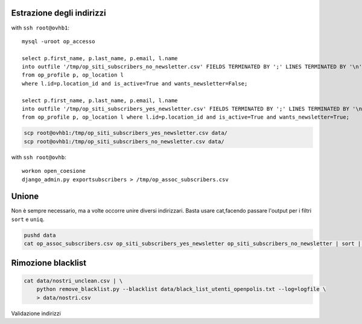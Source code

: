 Estrazione degli indirizzi
==========================

with ``ssh root@ovhb1``::

    mysql -uroot op_accesso

    select p.first_name, p.last_name, p.email, l.name 
    into outfile '/tmp/op_siti_subscribers_no_newsletter.csv' FIELDS TERMINATED BY ';' LINES TERMINATED BY '\n' 
    from op_profile p, op_location l 
    where l.id=p.location_id and is_active=True and wants_newsletter=False;

    select p.first_name, p.last_name, p.email, l.name 
    into outfile '/tmp/op_siti_subscribers_yes_newsletter.csv' FIELDS TERMINATED BY ';' LINES TERMINATED BY '\n' 
    from op_profile p, op_location l where l.id=p.location_id and is_active=True and wants_newsletter=True;


.. code::

    scp root@ovhb1:/tmp/op_siti_subscribers_yes_newsletter.csv data/
    scp root@ovhb1:/tmp/op_siti_subscribers_no_newsletter.csv data/


with ``ssh root@ovhb``::

    workon open_coesione
    django_admin.py exportsubscribers > /tmp/op_assoc_subscribers.csv
    
.. code::
    scp root@ovhb1:/tmp/op_assoc_subscribers.csv data/


Unione
======
Non è sempre necessario, ma a volte occorre unire diversi indirizzari.
Basta usare cat,facendo passare l'output per i filtri ``sort`` e ``uniq``.

.. code::

    pushd data
    cat op_assoc_subscribers.csv op_siti_subscribers_yes_newsletter op_siti_subscribers_no_newsletter | sort | uniq >> nostri_unclean.csv

    
Rimozione blacklist
===================

.. code::

    cat data/nostri_unclean.csv | \
        python remove_blacklist.py --blacklist data/black_list_utenti_openpolis.txt --log=logfile \
        > data/nostri.csv
        
        
Validazione indirizzi

